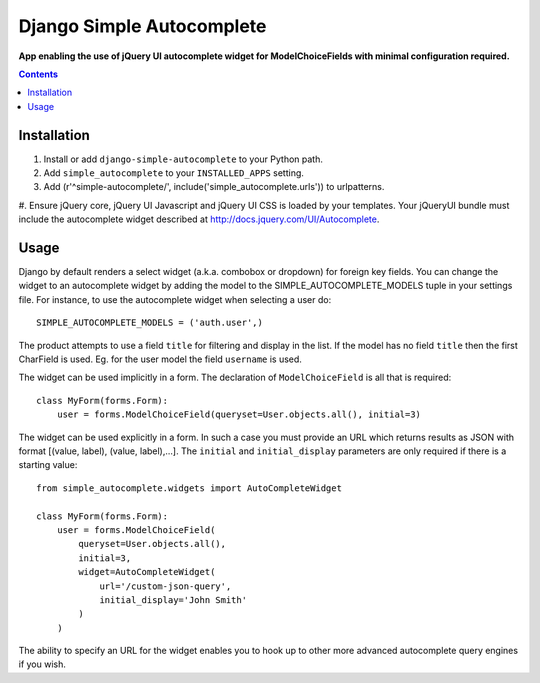 Django Simple Autocomplete
==========================
**App enabling the use of jQuery UI autocomplete widget for ModelChoiceFields with minimal configuration required.**

.. contents:: Contents
    :depth: 5

Installation
------------

#. Install or add ``django-simple-autocomplete`` to your Python path.

#. Add ``simple_autocomplete`` to your ``INSTALLED_APPS`` setting.

#. Add (r'^simple-autocomplete/', include('simple_autocomplete.urls')) to urlpatterns.

#. Ensure jQuery core, jQuery UI Javascript and jQuery UI CSS is loaded by your
templates. Your jQueryUI bundle must include the autocomplete widget described
at http://docs.jquery.com/UI/Autocomplete.

Usage
-----

Django by default renders a select widget (a.k.a. combobox or dropdown) for
foreign key fields. You can change the widget to an autocomplete widget by
adding the model to the SIMPLE_AUTOCOMPLETE_MODELS tuple in your settings file.
For instance, to use the autocomplete widget when selecting a user do::
    
    SIMPLE_AUTOCOMPLETE_MODELS = ('auth.user',)

The product attempts to use a field ``title`` for filtering and display in
the list. If the model has no field ``title`` then the first CharField is
used. Eg. for the user model the field ``username`` is used.

The widget can be used implicitly in a form. The declaration of
``ModelChoiceField`` is all that is required::

    class MyForm(forms.Form):
        user = forms.ModelChoiceField(queryset=User.objects.all(), initial=3)

The widget can be used explicitly in a form. In such a case you must provide an 
URL which returns results as JSON with format [(value, label), (value, label),...]. 
The ``initial`` and ``initial_display`` parameters are only required if there is 
a starting value::

    from simple_autocomplete.widgets import AutoCompleteWidget

    class MyForm(forms.Form):
        user = forms.ModelChoiceField(
            queryset=User.objects.all(),         
            initial=3,
            widget=AutoCompleteWidget(
                url='/custom-json-query', 
                initial_display='John Smith'
            )
        )

The ability to specify an URL for the widget enables you to hook up to other 
more advanced autocomplete query engines if you wish.


